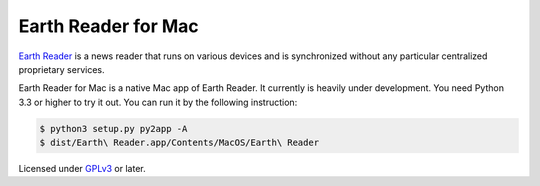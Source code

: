 Earth Reader for Mac
====================

.. image:: screenshot.png
   :alt: Current status

`Earth Reader`_ is a news reader that runs on various devices and
is synchronized without any particular centralized proprietary
services.

Earth Reader for Mac is a native Mac app of Earth Reader.  It currently
is heavily under development.  You need Python 3.3 or higher to try it out.
You can run it by the following instruction:

.. code-block:: bash

   $ python3 setup.py py2app -A
   $ dist/Earth\ Reader.app/Contents/MacOS/Earth\ Reader

Licensed under GPLv3_ or later.

.. _Earth Reader: http://earthreader.org/
.. _GPLv3: http://www.gnu.org/licenses/gpl-3.0.html
